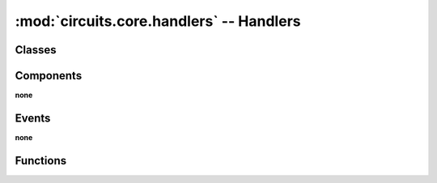 :mod:`circuits.core.handlers` -- Handlers
=========================================

.. automodule :: circuits.core.handlers


Classes
-------

.. autoclass :: HandlerMetaClass
   :members:


Components
----------

**none**


Events
------

**none**


Functions
---------

.. autofunction :: handler
